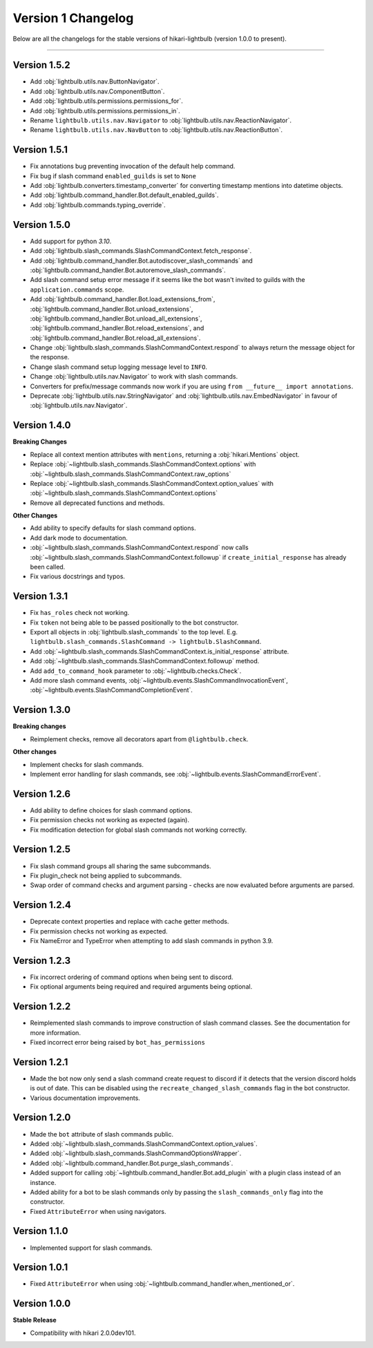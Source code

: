 ===================
Version 1 Changelog
===================

Below are all the changelogs for the stable versions of hikari-lightbulb (version 1.0.0 to present).

----

Version 1.5.2
=============

- Add :obj:`lightbulb.utils.nav.ButtonNavigator`.

- Add :obj:`lightbulb.utils.nav.ComponentButton`.

- Add :obj:`lightbulb.utils.permissions.permissions_for`.

- Add :obj:`lightbulb.utils.permissions.permissions_in`.

- Rename ``lightbulb.utils.nav.Navigator`` to :obj:`lightbulb.utils.nav.ReactionNavigator`.

- Rename ``lightbulb.utils.nav.NavButton`` to :obj:`lightbulb.utils.nav.ReactionButton`.

Version 1.5.1
=============

- Fix annotations bug preventing invocation of the default help command.

- Fix bug if slash command ``enabled_guilds`` is set to ``None``

- Add :obj:`lightbulb.converters.timestamp_converter` for converting timestamp mentions into datetime objects.

- Add :obj:`lightbulb.command_handler.Bot.default_enabled_guilds`.

- Add :obj:`lightbulb.commands.typing_override`.

Version 1.5.0
=============

- Add support for python `3.10`.

- Add :obj:`lightbulb.slash_commands.SlashCommandContext.fetch_response`.

- Add :obj:`lightbulb.command_handler.Bot.autodiscover_slash_commands` and :obj:`lightbulb.command_handler.Bot.autoremove_slash_commands`.

- Add slash command setup error message if it seems like the bot wasn't invited to guilds with the ``application.commands`` scope.

- Add :obj:`lightbulb.command_handler.Bot.load_extensions_from`, :obj:`lightbulb.command_handler.Bot.unload_extensions`, :obj:`lightbulb.command_handler.Bot.unload_all_extensions`, :obj:`lightbulb.command_handler.Bot.reload_extensions`, and :obj:`lightbulb.command_handler.Bot.reload_all_extensions`.

- Change :obj:`lightbulb.slash_commands.SlashCommandContext.respond` to always return the message object for the response.

- Change slash command setup logging message level to ``INFO``.

- Change :obj:`lightbulb.utils.nav.Navigator` to work with slash commands.

- Converters for prefix/message commands now work if you are using ``from __future__ import annotations``.

- Deprecate :obj:`lightbulb.utils.nav.StringNavigator` and :obj:`lightbulb.utils.nav.EmbedNavigator` in favour of :obj:`lightbulb.utils.nav.Navigator`.

Version 1.4.0
=============

**Breaking Changes**

- Replace all context mention attributes with ``mentions``, returning a :obj:`hikari.Mentions` object.

- Replace :obj:`~lightbulb.slash_commands.SlashCommandContext.options` with :obj:`~lightbulb.slash_commands.SlashCommandContext.raw_options`

- Replace :obj:`~lightbulb.slash_commands.SlashCommandContext.option_values` with :obj:`~lightbulb.slash_commands.SlashCommandContext.options`

- Remove all deprecated functions and methods.

**Other Changes**

- Add ability to specify defaults for slash command options.

- Add dark mode to documentation.

- :obj:`~lightbulb.slash_commands.SlashCommandContext.respond` now calls :obj:`~lightbulb.slash_commands.SlashCommandContext.followup` if ``create_initial_response`` has already been called.

- Fix various docstrings and typos.

Version 1.3.1
=============

- Fix ``has_roles`` check not working.

- Fix ``token`` not being able to be passed positionally to the bot constructor.

- Export all objects in :obj:`lightbulb.slash_commands` to the top level. E.g. ``lightbulb.slash_commands.SlashCommand -> lightbulb.SlashCommand``.

- Add :obj:`~lightbulb.slash_commands.SlashCommandContext.is_initial_response` attribute.

- Add :obj:`~lightbulb.slash_commands.SlashCommandContext.followup` method.

- Add ``add_to_command_hook`` parameter to :obj:`~lightbulb.checks.Check`.

- Add more slash command events, :obj:`~lightbulb.events.SlashCommandInvocationEvent`, :obj:`~lightbulb.events.SlashCommandCompletionEvent`.


Version 1.3.0
=============

**Breaking changes**

- Reimplement checks, remove all decorators apart from ``@lightbulb.check``.

**Other changes**

- Implement checks for slash commands.

- Implement error handling for slash commands, see :obj:`~lightbulb.events.SlashCommandErrorEvent`.

Version 1.2.6
=============

- Add ability to define choices for slash command options.

- Fix permission checks not working as expected (again).

- Fix modification detection for global slash commands not working correctly.

Version 1.2.5
=============

- Fix slash command groups all sharing the same subcommands.

- Fix plugin_check not being applied to subcommands.

- Swap order of command checks and argument parsing - checks are now evaluated before arguments are parsed.

Version 1.2.4
=============

- Deprecate context properties and replace with cache getter methods.

- Fix permission checks not working as expected.

- Fix NameError and TypeError when attempting to add slash commands in python 3.9.

Version 1.2.3
=============

- Fix incorrect ordering of command options when being sent to discord.

- Fix optional arguments being required and required arguments being optional.

Version 1.2.2
=============

- Reimplemented slash commands to improve construction of slash command classes. See the documentation for more information.

- Fixed incorrect error being raised by ``bot_has_permissions``

Version 1.2.1
=============

- Made the bot now only send a slash command create request to discord if it detects that the version discord holds is out of date. This can be disabled using the ``recreate_changed_slash_commands`` flag in the bot constructor.

- Various documentation improvements.

Version 1.2.0
=============

- Made the ``bot`` attribute of slash commands public.

- Added :obj:`~lightbulb.slash_commands.SlashCommandContext.option_values`.

- Added :obj:`~lightbulb.slash_commands.SlashCommandOptionsWrapper`.

- Added :obj:`~lightbulb.command_handler.Bot.purge_slash_commands`.

- Added support for calling :obj:`~lightbulb.command_handler.Bot.add_plugin` with a plugin class instead of an instance.

- Added ability for a bot to be slash commands only by passing the ``slash_commands_only`` flag into the constructor.

- Fixed ``AttributeError`` when using navigators.

Version 1.1.0
=============

- Implemented support for slash commands.


Version 1.0.1
=============

- Fixed ``AttributeError`` when using :obj:`~lightbulb.command_handler.when_mentioned_or`.

Version 1.0.0
=============

**Stable Release**

- Compatibility with hikari 2.0.0dev101.
